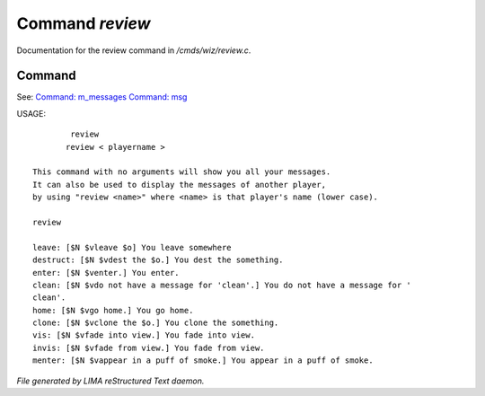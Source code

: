 *****************
Command *review*
*****************

Documentation for the review command in */cmds/wiz/review.c*.

Command
=======

See: `Command: m_messages <m_messages.html>`_ `Command: msg <msg.html>`_ 

USAGE::

	 review
	review < playername >

 This command with no arguments will show you all your messages.
 It can also be used to display the messages of another player,
 by using "review <name>" where <name> is that player's name (lower case).

 review

 leave: [$N $vleave $o] You leave somewhere
 destruct: [$N $vdest the $o.] You dest the something.
 enter: [$N $venter.] You enter.
 clean: [$N $vdo not have a message for 'clean'.] You do not have a message for '
 clean'.
 home: [$N $vgo home.] You go home.
 clone: [$N $vclone the $o.] You clone the something.
 vis: [$N $vfade into view.] You fade into view.
 invis: [$N $vfade from view.] You fade from view.
 menter: [$N $vappear in a puff of smoke.] You appear in a puff of smoke.



*File generated by LIMA reStructured Text daemon.*

